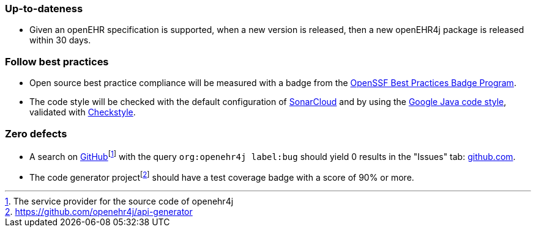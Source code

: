 === Up-to-dateness

* Given an openEHR specification is supported, when a new version is released, then a new openEHR4j package is released within 30 days.

=== Follow best practices

* Open source best practice compliance will be measured with a badge from the https://www.bestpractices.dev[OpenSSF Best Practices Badge Program]. 

* The code style will be checked with the default configuration of https://www.sonarsource.com/products/sonarcloud[SonarCloud] and by using the https://google.github.io/styleguide/javaguide.html[Google Java code style], validated with https://checkstyle.sourceforge.io/google_style.html[Checkstyle].

=== Zero defects

* A search on https://github.com[GitHub]footnote:[The service provider for the source code of openehr4j] with the query `org:openehr4j label:bug` should yield 0 results in the "Issues" tab: https://github.com/search?q=org%3Aopenehr4j+label%3Abug&type=issues[github.com].

* The code generator projectfootnote:[https://github.com/openehr4j/api-generator] should have a test coverage badge with a score of 90% or more.
